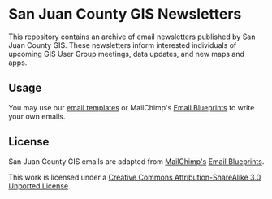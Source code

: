 * San Juan County GIS Newsletters
This repository contains an archive of email newsletters published by San Juan County GIS. These newsletters inform interested individuals of upcoming GIS User Group meetings, data updates, and new maps and apps.

** Usage
You may use our [[https://github.com/SJCGIS/email-templates][email templates]] or MailChimp's [[http://github.com/mailchimp/Email-Blueprints][Email Blueprints]] to write your own emails.

** License
San Juan County GIS emails are adapted from [[http://mailchimp.com][MailChimp's]] [[http://github.com/mailchimp/Email-Blueprints][Email Blueprints]].

This work is licensed under a [[http://creativecommons.org/licenses/by-sa/3.0/][Creative Commons Attribution-ShareAlike 3.0 Unported License]]. 
